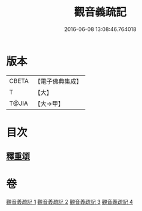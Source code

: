#+TITLE: 觀音義疏記 
#+DATE: 2016-06-08 13:08:46.764018

* 版本
 |     CBETA|【電子佛典集成】|
 |         T|【大】     |
 |     T@JIA|【大→甲】   |

* 目次
** [[file:KR6d0049_004.txt::004-0958c2][釋重頌]]

* 卷
[[file:KR6d0049_001.txt][觀音義疏記 1]]
[[file:KR6d0049_002.txt][觀音義疏記 2]]
[[file:KR6d0049_003.txt][觀音義疏記 3]]
[[file:KR6d0049_004.txt][觀音義疏記 4]]

